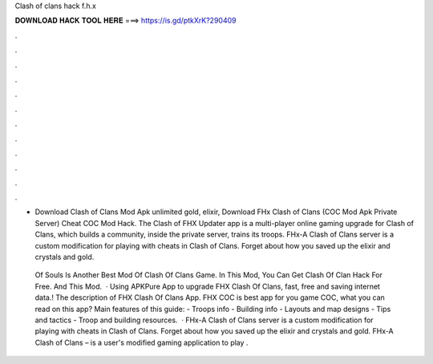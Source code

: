 Clash of clans hack f.h.x



𝐃𝐎𝐖𝐍𝐋𝐎𝐀𝐃 𝐇𝐀𝐂𝐊 𝐓𝐎𝐎𝐋 𝐇𝐄𝐑𝐄 ===> https://is.gd/ptkXrK?290409



.



.



.



.



.



.



.



.



.



.



.



.

- Download Clash of Clans Mod Apk unlimited gold, elixir, Download FHx Clash of Clans (COC Mod Apk Private Server) Cheat COC Mod Hack. The Clash of FHX Updater app is a multi-player online gaming upgrade for Clash of Clans, which builds a community, inside the private server, trains its troops. FHx-A Clash of Clans server is a custom modification for playing with cheats in Clash of Clans. Forget about how you saved up the elixir and crystals and gold.

 Of Souls Is Another Best Mod Of Clash Of Clans Game. In This Mod, You Can Get Clash Of Clan Hack For Free. And This Mod.  · Using APKPure App to upgrade FHX Clash Of Clans, fast, free and saving internet data.! The description of FHX Clash Of Clans App. FHX COC is best app for you game COC, what you can read on this app? Main features of this guide: - Troops info - Building info - Layouts and map designs - Tips and tactics - Troop and building resources.  · FHx-A Clash of Clans server is a custom modification for playing with cheats in Clash of Clans. Forget about how you saved up the elixir and crystals and gold. FHx-A Clash of Clans – is a user's modified gaming application to play .
